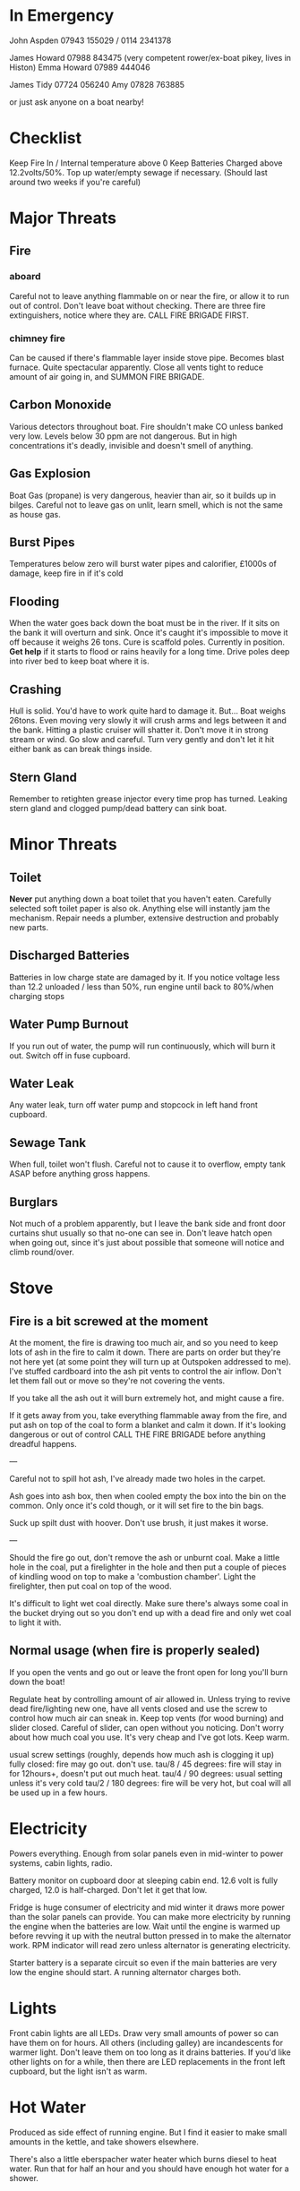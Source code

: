 * In Emergency

John Aspden 07943 155029  / 0114 2341378

James Howard 07988 843475 (very competent rower/ex-boat pikey, lives in Histon)
Emma  Howard 07989 444046 

James Tidy 07724 056240
Amy        07828 763885

or just ask anyone on a boat nearby!

* Checklist
Keep Fire In / Internal temperature above 0
Keep Batteries Charged above 12.2volts/50%. 
Top up water/empty sewage if necessary. (Should last around two weeks if you're careful)

* Major Threats
** Fire
*** aboard
Careful not to leave anything flammable on or near the fire, or allow it to run out of control.  Don't leave boat without checking.
There are three fire extinguishers, notice where they are. CALL FIRE BRIGADE FIRST.
*** chimney fire
Can be caused if there's flammable layer inside stove pipe. Becomes blast furnace. Quite spectacular apparently.
Close all vents tight to reduce amount of air going in, and SUMMON FIRE BRIGADE. 
** Carbon Monoxide
Various detectors throughout boat. Fire shouldn't make CO unless banked very low. 
Levels below 30 ppm are not dangerous. But in high concentrations it's deadly, invisible and doesn't smell of anything.
** Gas Explosion
Boat Gas (propane) is very dangerous, heavier than air, so it builds up in bilges. 
Careful not to leave gas on unlit, learn smell, which is not the same as house gas.
** Burst Pipes
Temperatures below zero will burst water pipes and calorifier, £1000s of damage, keep fire in if it's cold
** Flooding
When the water goes back down the boat must be in the river. If it sits on the bank it will overturn and sink. 
Once it's caught it's impossible to move it off because it weighs 26 tons.
Cure is scaffold poles. Currently in position. *Get help* if it starts to flood or rains heavily for a long time. 
Drive poles deep into river bed to keep boat where it is.
** Crashing
Hull is solid. You'd have to work quite hard to damage it. But...
Boat weighs 26tons. Even moving very slowly it will crush arms and legs between it and the bank. Hitting a plastic cruiser will shatter it.
Don't move it in strong stream or wind. Go slow and careful. Turn very gently and don't let it hit either bank as can break things inside.
** Stern Gland
Remember to retighten grease injector every time prop has turned. Leaking stern gland and clogged pump/dead battery can sink boat.

* Minor Threats
** Toilet
*Never* put anything down a boat toilet that you haven't eaten. Carefully selected soft toilet paper is also ok.
Anything else will instantly jam the mechanism. Repair needs a plumber, extensive destruction and probably new parts.
** Discharged Batteries
   Batteries in low charge state are damaged by it. If you notice voltage less than 12.2 unloaded / less than 50%, run engine until back to 80%/when charging stops
** Water Pump Burnout
If you run out of water, the pump will run continuously, which will burn it out. Switch off in fuse cupboard.
** Water Leak
Any water leak, turn off water pump and stopcock in left hand front cupboard.
** Sewage Tank
When full, toilet won't flush. Careful not to cause it to overflow, empty tank ASAP before anything gross happens.
** Burglars
Not much of a problem apparently, but I leave the bank side and front door curtains shut usually so that no-one can see in.
Don't leave hatch open when going out, since it's just about possible that someone will notice and climb round/over.

* Stove

** Fire is a bit screwed at the moment
At the moment, the fire is drawing too much air, and so you need to keep lots of ash in the fire to calm it down.
There are parts on order but they're not here yet (at some point they will turn up at Outspoken addressed to me). I've stuffed cardboard into the ash pit vents to control the air inflow. Don't let them fall out or move so they're not covering the vents.

If you take all the ash out it will burn extremely hot, and might cause a fire.

If it gets away from you, take everything flammable away from the fire, and put ash on top of the coal to form a blanket and calm it down. If it's looking dangerous or out of control CALL THE FIRE BRIGADE before anything dreadful happens.

---

Careful not to spill hot ash, I've already made two holes in the carpet.

Ash goes into ash box, then when cooled empty the box into the bin on the common. 
Only once it's cold though, or it will set fire to the bin bags.

Suck up spilt dust with hoover. Don't use brush, it just makes it worse.

---

Should the fire go out, don't remove the ash or unburnt coal. Make a little hole in the coal, put a firelighter in the hole and then put a couple of pieces of kindling wood on top to make a 'combustion chamber'. Light the firelighter, then put coal on top of the wood.

It's difficult to light wet coal directly. Make sure there's always some coal in the bucket drying out so you don't end up with a dead fire and only wet coal to light it with.

** Normal usage (when fire is properly sealed)
If you open the vents and go out or leave the front open for long you'll burn down the boat!

Regulate heat by controlling amount of air allowed in. 
Unless trying to revive dead fire/lighting new one, have all vents closed and use the screw to control how much air can sneak in.
Keep top vents (for wood burning) and slider closed. Careful of slider, can open without you noticing.
Don't worry about how much coal you use. It's very cheap and I've got lots. Keep warm.

usual screw settings (roughly, depends how much ash is clogging it up)
fully closed: fire may go out. don't use.
tau/8 / 45 degrees: fire will stay in for 12hours+, doesn't put out much heat. 
tau/4 / 90 degrees:  usual setting unless it's very cold
tau/2 / 180 degrees: fire will be very hot, but coal will all be used up in a few hours.

* Electricity
Powers everything. Enough from solar panels even in mid-winter to power systems, cabin lights, radio.

Battery monitor on cupboard door at sleeping cabin end. 12.6 volt is fully charged, 12.0 is half-charged. Don't let it get that low.

Fridge is huge consumer of electricity and mid winter it draws more power than the solar panels can provide.
You can make more electricity by running the engine when the batteries are low. Wait until the engine is warmed up before revving it up with the neutral button pressed in to make the alternator work. RPM indicator will read zero unless alternator is generating electricity.

Starter battery is a separate circuit so even if the main batteries are very low the engine should start. A running alternator charges both.

* Lights
Front cabin lights are all LEDs. Draw very small amounts of power so can have them on for hours.
All others (including galley) are incandescents for warmer light. Don't leave them on too long as it drains batteries. 
If you'd like other lights on for a while, then there are LED replacements in the front left cupboard, but the light isn't as warm.

* Hot Water
Produced as side effect of running engine. But I find it easier to make small amounts in the kettle, and take showers elsewhere.

There's also a little eberspacher water heater which burns diesel to heat water. Run that for half an hour and you should have enough hot water for a shower.

* Shower
I avoid using it in cold weather. It makes lots of condensation, runs down the water tank, and you need to heat the water first.
Boathouse showers more convenient in all ways. But feel free if you'd like to.

Run the engine or the eberspacher for a half hour or so to make enough hot water (maybe go cruising or to the water point).

Turn on extractor fan and drain pump while showering (two different switches on wall near shower)

* Refilling with water
hex key handle opens water inlet in foredeck.

I have a nice new hose on a reel and a separate endpiece to go in the water tank which makes it much easier than it used to be. 

CLEAN THE END OF THE HOSE BEFORE YOU PUT IT ANYWHERE NEAR THE FRESH WATER TANK. 
CAREFUL NOT TO GET LEAVES/DIRT ETC IN WATER TANK AS THERE'S NO WAY TO GET THEM OUT.

* Sewage pump-out
Do after water to avoid danger of contaminating fresh water tank.
Wear rubber gloves, hex key opens sewage tank on port side.
EA key opens sewage pump house at top of bank, where you put the money in.
Connect hose, close valve, insert £3, wait for pressure gauge to build up, open valve.

Sometimes there's no pressure. That means it's buggered. Phone council. They usually fix it quickly. 
Usually you can fix it yourself by sucking water out of the river which will clean the pipe and pump. It will suck sluggishly and then suddenly start working properly.

* Fuse cupboard
Usually have all switches on, except for bilge pump and nav lights (which must be off except when in use)
Turn everything off if leaving boat alone for a long time.
Main use is to disable water pump in event of running out of water, but you also lose the front sockets and radio on the same switch.

* Fridge
Uses loads of power, you'll need to run the engine occasionally if you want the fridge on. 
Its switch also controls the incandescent cabin wall lights so they won't work if the fridge is off. But you shouldn't put them on in winter as they use far too much electricity.

* Inverter
Turns 12v into 240v, can be used for mobile chargers, laptops, although I have 12v versions. Main use is for DAB radio, although boat FM radio is better and uses less power.
The inverter draws power just by being on, so always switch it off when you've finished using it.







































